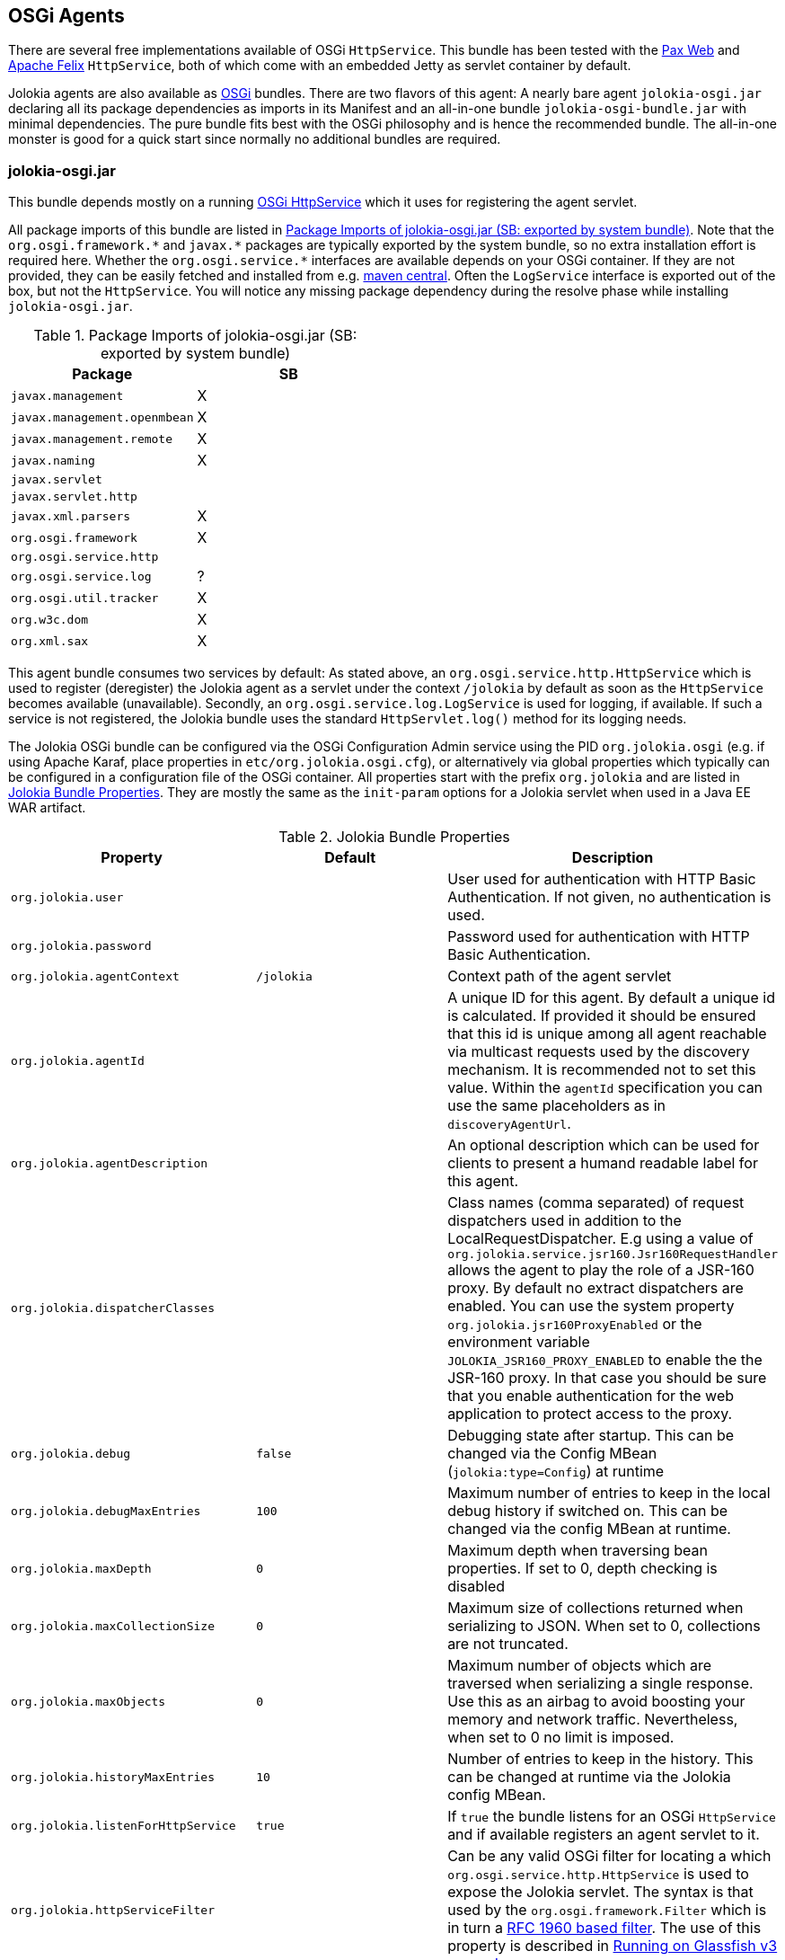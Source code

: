 ////
  Copyright 2009-2023 Roland Huss

  Licensed under the Apache License, Version 2.0 (the "License");
  you may not use this file except in compliance with the License.
  You may obtain a copy of the License at

        http://www.apache.org/licenses/LICENSE-2.0

  Unless required by applicable law or agreed to in writing, software
  distributed under the License is distributed on an "AS IS" BASIS,
  WITHOUT WARRANTIES OR CONDITIONS OF ANY KIND, either express or implied.
  See the License for the specific language governing permissions and
  limitations under the License.
////
[#agents-osgi]
== OSGi Agents

****
There are several free implementations available of OSGi
`HttpService`. This bundle has been tested with the
https://wiki.ops4j.org/display/paxweb/Pax+Web[Pax Web]
and
https://felix.apache.org/site/apache-felix-http-service.html[Apache
Felix] `HttpService`, both of which come with an embedded Jetty
as servlet container by default.
****

Jolokia agents are also available as
https://www.osgi.org[OSGi] bundles. There are two
flavors of this agent: A nearly bare agent
`jolokia-osgi.jar` declaring all its package
dependencies as imports in its Manifest and an all-in-one bundle
`jolokia-osgi-bundle.jar` with minimal
dependencies. The pure bundle fits best with the OSGi philosophy and is
hence the recommended bundle. The all-in-one monster is good for a
quick start since normally no additional bundles are required.

[#agents-osgi-pure]
=== jolokia-osgi.jar

This bundle depends mostly on a running
https://www.osgi.org/javadoc/r4v42/org/osgi/service/http/HttpService.html[OSGi
HttpService] which it uses for registering the agent
servlet.

All package imports of this bundle are listed in
<<table-agents-osgi-deps>>. Note that the
`pass:[org.osgi.framework.*]` and `pass:[javax.*]`
packages are typically exported
by the system bundle, so no extra installation effort is
required here. Whether the
`pass:[org.osgi.service.*]` interfaces are
available depends on your OSGi container. If they are not
provided, they can be easily fetched and installed from e.g.
https://repo1.maven.org/maven2/org/osgi/org.osgi.compendium/4.2.0/org.osgi.compendium-4.2.0.jar[maven
central]. Often the `LogService` interface is exported
out of the box, but not the `HttpService`. You will notice any
missing package dependency during the resolve phase while
installing `jolokia-osgi.jar`.

[#table-agents-osgi-deps]
.Package Imports of jolokia-osgi.jar (SB: exported by system bundle)
|===
|Package|SB

|`javax.management`
|X

|`javax.management.openmbean`
|X

|`javax.management.remote`
|X

|`javax.naming`
|X

|`javax.servlet`
|

|`javax.servlet.http`
|

|`javax.xml.parsers`
|X

|`org.osgi.framework`
|X

|`org.osgi.service.http`
|

|`org.osgi.service.log`
|?

|`org.osgi.util.tracker`
|X

|`org.w3c.dom`
|X

|`org.xml.sax`
|X
|===

This agent bundle consumes two services by default: As stated
above, an
`org.osgi.service.http.HttpService` which
is used to register (deregister) the Jolokia agent as a servlet
under the context `/jolokia` by default as soon
as the `HttpService` becomes available (unavailable). Secondly, an
`org.osgi.service.log.LogService` is used
for logging, if available. If such a service is not registered,
the Jolokia bundle uses the standard
`HttpServlet.log()` method for its
logging needs.

The Jolokia OSGi bundle can be configured via the OSGi Configuration Admin
service using the PID `org.jolokia.osgi`
(e.g. if using Apache Karaf, place properties in
`etc/org.jolokia.osgi.cfg`), or alternatively via global
properties which typically can be configured in a configuration file of
the OSGi container. All properties start with the prefix
`org.jolokia` and are listed in
<<table-agents-osgi-properties>>. They are mostly the
same as the `init-param` options for
a Jolokia servlet when used in a Java EE WAR artifact.

[#table-agents-osgi-properties]
.Jolokia Bundle Properties
|===
|Property|Default|Description

|`org.jolokia.user`
|
|User used for authentication with HTTP Basic
Authentication. If not given, no authentication is used.

|`org.jolokia.password`
|
|Password used for authentication with HTTP Basic
Authentication.

|`org.jolokia.agentContext`
|`/jolokia`
|Context path of the agent servlet

|`org.jolokia.agentId`
|
|A unique ID for this agent. By default a unique id is
calculated. If provided it should be ensured that this id is
unique among all agent reachable via multicast requests used
by the discovery mechanism. It is recommended not to set
this value. Within the `agentId` specification you
can use the same placeholders as in `discoveryAgentUrl`.

|`org.jolokia.agentDescription`
|
|An optional description which can be used for clients to
present a humand readable label for this agent.

|`org.jolokia.dispatcherClasses`
|
|Class names (comma separated) of request dispatchers used in
addition to the LocalRequestDispatcher. E.g using a value
of
`org.jolokia.service.jsr160.Jsr160RequestHandler`
allows the agent to play the role of a JSR-160 proxy.
By default no extract dispatchers are enabled.
You can use the system property `org.jolokia.jsr160ProxyEnabled` or the
environment variable `JOLOKIA_JSR160_PROXY_ENABLED` to enable the the JSR-160 proxy.
In that case you should be sure that you enable authentication for the web application to protect access
to the proxy.

|`org.jolokia.debug`
|`false`
|Debugging state after startup. This can be changed via the
Config MBean (`jolokia:type=Config`) at
runtime

|`org.jolokia.debugMaxEntries`
|`100`
|Maximum number of entries to keep in the local debug history
if switched on. This can be changed via the config MBean at
runtime.

|`org.jolokia.maxDepth`
|`0`
|Maximum depth when traversing bean properties.
If set to 0, depth checking is disabled

|`org.jolokia.maxCollectionSize`
|`0`
|Maximum size of collections returned when
serializing to JSON. When set to 0,
collections are not truncated.

|`org.jolokia.maxObjects`
|`0`
|Maximum number of objects which are traversed
when serializing a single response. Use this
as an airbag to avoid boosting your memory and
network traffic. Nevertheless, when set to 0
no limit is imposed.

|`org.jolokia.historyMaxEntries`
|`10`
|Number of entries to keep in the history. This can be changed at
runtime via the Jolokia config MBean.

|`org.jolokia.listenForHttpService`
|`true`
|If `true` the bundle listens for an OSGi
`HttpService` and if available registers an
agent servlet to it.

|`org.jolokia.httpServiceFilter`
|
|Can be any valid OSGi filter for locating a which
`org.osgi.service.http.HttpService`
is used to expose the Jolokia servlet. The syntax is that
used by the `org.osgi.framework.Filter`
which is in turn a https://www.ietf.org/rfc/rfc1960.txt[RFC 1960 based filter]. The use of this property
is described in <<running-on-glassfish>>

|`org.jolokia.useRestrictorService`
|`false`
|If `true` the Jolokia agent will use any
`org.jolokia.core.service.Restrictor`
service for applying access restrictions. If this option is
`false` the standard method of looking up a
security policy file is used, as described in
<<security-policy>>.

|`org.jolokia.canonicalNaming`
|`true`
|This option specifies in which order the key-value
properties within ObjectNames as returned by
`list` or `search` are
returned. By default this is the so called _canonical order_
in which the keys are sorted alphabetically. If this option
is set to `false`, then the natural order
is used, i.e. the object name as it was registered. This
option can be overridden with a query parameter of the same
name.

|`org.jolokia.includeStackTrace`
|`true`
|Whether to include a stacktrace of an exception in case of
an error. By default it it set to `true`
in which case the stacktrace is always included. If set to
`false`, no stacktrace is included. If
the value is `runtime` a stacktrace is
only included for RuntimeExceptions. This global option can
be overridden with a query parameter.

|`org.jolokia.serializeException`
|`false`
|When this parameter is set to `true`,
then an exception thrown will be serialized as JSON and
included in the response under the key
`error_value`. No stactrace infornmation
will be included, though. This global option can be
overridden by a query parameter of the same name.

|`org.jolokia.detectorOptions`
|
|An optional JSON representation for application specific
options used by detectors for post-initialization steps. See the description of
`detectorOptions` in
<<agent-war-init-params>> for details.

|`org.jolokia.discoveryEnabled`
|`false`
|Is set to `true` then this servlet will
listen for multicast request (multicast-group `239.192.48.84`,
port `24884` by default, but can be configued).
By default this option is disabled in order to
avoid conflicts with an Java EE standards (though this should't
harm anyways). This option can also be switched on with an
environment variable
`JOLOKIA_DISCOVERY` or the system
property `jolokia.discoveryEnabled` set to
`true`.

|`org.jolokia.discoveryAgentUrl`
|
|Sets the URL to respond for multicast discovery requests. If
given, `discoveryEnabled` is set
implicetly to true. This URL can also be provided by an
environment variable
`JOLOKIA_DISCOVERY_AGENT_URL` or the system
property `jolokia.discoveryUrl`. Within the value you can use the
placeholders `$\{host}` and `$\{ip}` which gets replaced
by the autodetected local host name/address. Also with `$\{env:ENV_VAR}` and
`$\{sys:property}` environment and system properties can be referenced, respectively.

|`org.jolokia.multicastGroup`
|`239.192.48.84`
|The multicast group IPv4 address. This group IP can be also given as an environment variable `JOLOKIA_MULTICAST_GROUP` or a system property `jolokia.multicastGroup`

|`org.jolokia.multicastPort`
|`24884`
|The multicast port. This port can be also given as an environment variable `JOLOKIA_MULTICAST_PORT` or a system property `jolokia.multicastPort`

|`org.jolokia.realm`
|`jolokia`
|Sets the security realm to use. If the `authMode` is set to
`jaas` this is also used as value for the security domain.
E.g. for Karaf 3 and later, this realm should be `karaf` since
all JMX MBeans are guarded by this security domain.

|`org.jolokia.authMode`
|`basic`
|Can be either `basic` (the default), `jaas`,
`service-all` or `service-any`. If
`jaas` is used, the user and password which are given in the `Authorization:`
header are used for login in via JAAS and, if successful, the return subject is used for all Jolokia operation.
When no user is set and the `authMode` is either `service-all` or
`service-any` then a `org.jolokia.osgi.security.Authenticator` service is looked up in the
OSGi service registry. If more then one of such service is registered, `service-all` requires
that all authenticators succeed, for `service-any` it is sufficient that one authenticator
successfully authenticates. In any case if no such Authenticator service can be found, the request is rejected.
|===

This bundle also exports the service
`org.jolokia.server.core.osgi.servlet.JolokiaContext`
which can be used to obtain context information of the
registered agent like the context path under which this
servlet can be reached. Additionally, it exports
`org.osgi.service.http.HttpContext`, which
is used for authentication. Note that this service is only
available when the agent servlet is active (i.e. when an
`HttpService` is registered).

[#running-on-glassfish]
=== Running on Glassfish v3 upwards

You have a couple of choices when running Jolokia on
Glassfish v3 and up, since Glassfish is a both a fully
fledged Java EE container and an OSGi container. If you
choose to run the xref:agents/war.adoc[Java EE Agent (WAR)] then it
is completely straight forward just deploy the war
in the normal way. If you choose to deploy
the xref:agents/osgi.adoc[OSGi Agents] then you will need
to configure the `org.jolokia.httpServiceFilter`
option with a filter to select either the Admin
`HttpService` (`4848` by default) or the Default
`HttpService` which is where WAR files are
deployed to.

In Glassfish 3.1.2 the OSGi bundle configuration is done in
`glassfish/conf/osgi.properties` in version's
prior to this the configuration is by default in
`glassfish/osgi/felix/conf/config.properties`
or if you are using Equinox
`glassfish/osgi/equinox/configuration/config.ini`

----
# Restrict the jolokia http service selection to the admin host
org.jolokia.httpServiceFilter=(VirtualServer=__asadmin)
# Or alternatively to the normal http service use : (VirtualServer=server)
----

Deploying the bundle can be either be done by coping the
`jolokia-osgi.jar` into the domain
`glassfish/domains/<domain>/autodeploy/bundles`
directory or it can be added to all instances by copying the jar
to `glassfish/modules/autostart`

By default the agent will be available on `http://localhost:<port>/osgi/jolokia`
rather than `http://localhost:<port>/jolokia` as with WAR deployment.

[#agents-osgi-bundle]
=== jolokia-osgi-bundle.jar

The all-in-one bundle includes an implementation of
`org.osgi.service.http.HttpService`,
i.e. the
https://felix.apache.org/site/apache-felix-http-service.html[Felix
implementation]. The `HttpService` will be registered as
OSGi service during startup, so it is available for other
bundles as well. The only package import requirement for this
bundle is `org.osgi.service.LogService`,
since the Felix Webservice requires this during startup. As
mentioned above, normally the `LogService` interface gets exported
by default in the standard containers, but if not, you need to
install it e.g. from the OSGi
https://repo1.maven.org/maven2/org/osgi/org.osgi.compendium/4.2.0/org.osgi.compendium-4.2.0.jar[compendium]
definitions.

This bundle can be configured the same way as the pure bundle as
described in <<agents-osgi-pure>>. Additionally,
the embedded Felix HttpService can be configured as described in
its
https://felix.apache.org/site/apache-felix-http-service.html#ApacheFelixHTTPService-ConfigurationProperties[documentation].
e.g. setting the port to 9090 instead of the default port 8080, a property
`org.osgi.service.http.port=9090` needs to be
set. This might be useful, if this bundle is used within
containers which already occupy the default port (Glassfish,
Eclipse Virgo) but don't expose an OSGi HttpService.

[#agents-osgi-servlet]
=== Programmatic servlet registration

It is also possible to register the Jolokia agent servlet
manually instead of relying of the OSGi bundle activator which
comes with the agents. For this use case
`jolokia-osgi.jar` should be used. This
bundle exports the package
`org.jolokia.server.core.osgi.servlet` which includes
the servlet class `JolokiaServlet`. This
class has three constructors: A default constructor without
arguments, one with a single
`BundleContext` argument and finally one
with an additional `Restrictor` (see
<<security-restrictor>> for details how access
restrictions can be applied). The constructor with a
`BundleContext` as its argument has the
advantage that it will use an OSGi
`LogService` if available and adds various
OSGi server detectors which adds server information like product
name and version to the `version`
command. Refer to <<version>> for details about the
server infos provided.

Please note that for this use case the bundle
`org.jolokia.agent.osgi` should not be
_started_ but left in the state
_resolved_. Otherwise, as soon as an OSGi
HttpService registers, this bundle will try to add yet another
agent servlet to this service, which is probably not what you
want. Alternatively, the bundle property
`org.jolokia.listenForHttpService` can be set
to `false` in which case there will be never an
automatic servlet registration to an HttpService.

=== Restrictor service

As described in <<security-restrictor>>, the
Jolokia agent can use custom restrictors implementing the
interface
`org.jolokia.core.service.Restrictor`. If the
bundle property
`org.jolokia.useRestrictorService` is set to
true and no restrictor is configured by other means, the agent
will use one or more OSGi service which register under the name
`org.jolokia.core.service.Restrictor`. If no
such service is available, access to the agent is always
denied. If one such restrictor service is available, the access
decision is delegated to this service. When more than one
restrictor service is available, access is ony granted if all of
them individually grant access. A sample restrictor service as a
maven project can be found in the Jolokia source at
`agent/osgi/restrictor-sample`.
